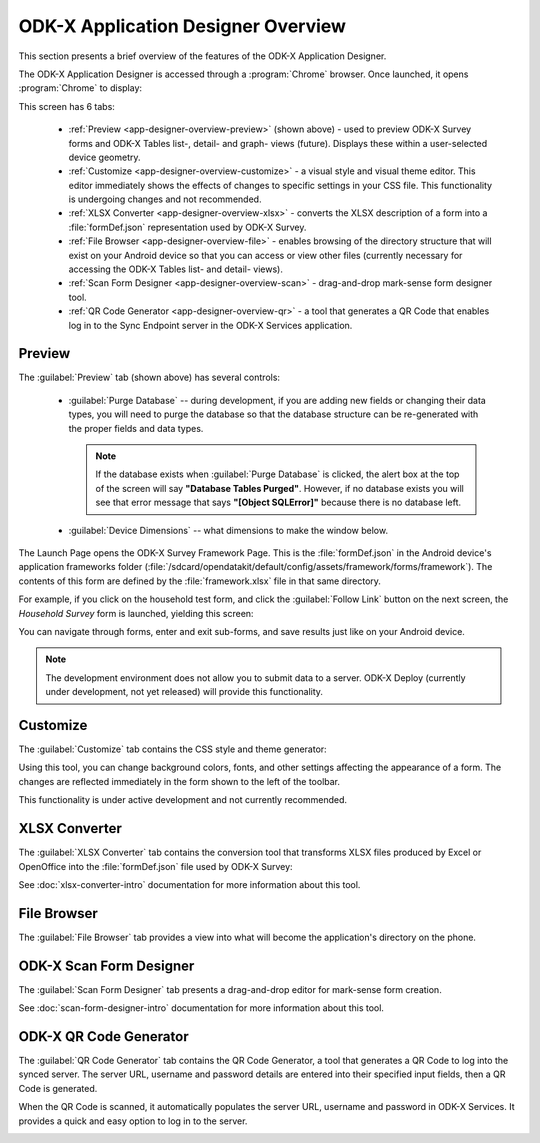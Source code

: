 ODK-X Application Designer Overview
=====================================

.. _app-designer-overview:

This section presents a brief overview of the features of the ODK-X Application Designer.

The ODK-X Application Designer is accessed through a :program:`Chrome` browser. Once launched, it opens :program:`Chrome` to display:

.. image:: /img/app-designer-overview/application-designer-preview.*
  :alt: The Preview tab of the Application Designer rendered in a Chrome web browser.

This screen has 6 tabs:

  - :ref:`Preview <app-designer-overview-preview>` (shown above) - used to preview ODK-X Survey forms and ODK-X Tables list-, detail- and graph- views (future). Displays these within a user-selected device geometry.
  - :ref:`Customize <app-designer-overview-customize>` - a visual style and visual theme editor. This editor immediately shows the effects of changes to specific settings in your CSS file. This functionality is undergoing changes and not recommended.
  - :ref:`XLSX Converter <app-designer-overview-xlsx>` - converts the XLSX description of a form into a :file:`formDef.json` representation used by ODK-X Survey.
  - :ref:`File Browser <app-designer-overview-file>` - enables browsing of the directory structure that will exist on your Android device so that you can access or view other files (currently necessary for accessing the ODK-X Tables list- and detail- views).
  - :ref:`Scan Form Designer <app-designer-overview-scan>` - drag-and-drop mark-sense form designer tool.
  - :ref:`QR Code Generator <app-designer-overview-qr>` - a tool that generates a QR Code that enables log in to the Sync Endpoint server in the ODK-X Services application.  

.. _app-designer-overview-preview:

Preview
-----------
The :guilabel:`Preview` tab (shown above) has several controls:

  - :guilabel:`Purge Database` -- during development, if you are adding new fields or changing their data types, you will need to purge the database so that the database structure can be re-generated with the proper fields and data types. 
  
    .. note::
    
      If the database exists when :guilabel:`Purge Database` is clicked, the alert box at the top of the screen will say **"Database Tables Purged"**. However, if no database exists you will see that error message that says **"[Object SQLError]"** because there is no database left.
    
  - :guilabel:`Device Dimensions` -- what dimensions to make the window below.

The Launch Page opens the ODK-X Survey Framework Page. This is the :file:`formDef.json` in the Android device's application frameworks folder (:file:`/sdcard/opendatakit/default/config/assets/framework/forms/framework`). The contents of this form are defined by the :file:`framework.xlsx` file in that same directory.

For example, if you click on the household test form, and click the :guilabel:`Follow Link` button on the next screen, the *Household Survey* form is launched, yielding this screen:

.. image:: /img/app-designer-overview/household-survey-preview.*
  :alt: Rendering of a survey titled Household Survey in the Application Designer as it would appear on the Android device.

You can navigate through forms, enter and exit sub-forms, and save results just like on your Android device.

.. note::

  The development environment does not allow you to submit data to a server. ODK-X Deploy (currently under development, not yet released) will provide this functionality.

.. _app-designer-overview-customize:

Customize
-----------
The :guilabel:`Customize` tab contains the CSS style and theme generator:

.. image:: /img/app-designer-overview/customize-theme-generator.*
  :alt: The theme generator tab modifying the appearance of the Example Form

Using this tool, you can change background colors, fonts, and other settings affecting the appearance of a form. The changes are reflected immediately in the form shown to the left of the toolbar.

This functionality is under active development and not currently recommended.

.. _app-designer-overview-xlsx:

XLSX Converter
-----------------
The :guilabel:`XLSX Converter` tab contains the conversion tool that transforms XLSX files produced by Excel or OpenOffice into the :file:`formDef.json` file used by ODK-X Survey:

.. image:: /img/app-designer-overview/xlsx-converter.*
  :alt: The XLSX Converter tab in the ODK-X Application Designer

See :doc:`xlsx-converter-intro` documentation for more information about this tool.

.. _app-designer-overview-file:

File Browser
----------------
The :guilabel:`File Browser` tab provides a view into what will become the application's directory on the phone.

.. image:: /img/app-designer-overview/app-file-browser.*
  :alt: The File Browser tab in the ODK-X Application Designer

.. _app-designer-overview-scan:

ODK-X Scan Form Designer
--------------------------
The :guilabel:`Scan Form Designer` tab presents a drag-and-drop editor for mark-sense form creation.

.. image:: /img/app-designer-overview/appscan-form-designer.*
  :alt: The ODK-X Scan Form Designer tab in the ODK-X Application Designer

See :doc:`scan-form-designer-intro` documentation for more information about this tool.

.. _app-designer-overview-qr:

ODK-X QR Code Generator
--------------------------
The :guilabel:`QR Code Generator` tab contains the QR Code Generator, a tool that generates a QR Code to log into the synced server. The server URL, username and password details are entered into their specified input fields, then a QR Code is generated. 

When the QR Code is scanned, it automatically populates the server URL, username and password in ODK-X Services. It provides a quick and easy option to log in to the server.

.. image:: /img/app-designer-overview/qr-code-generator.*
  :alt: The QR Code Generator tab in the ODK-X Application Designer